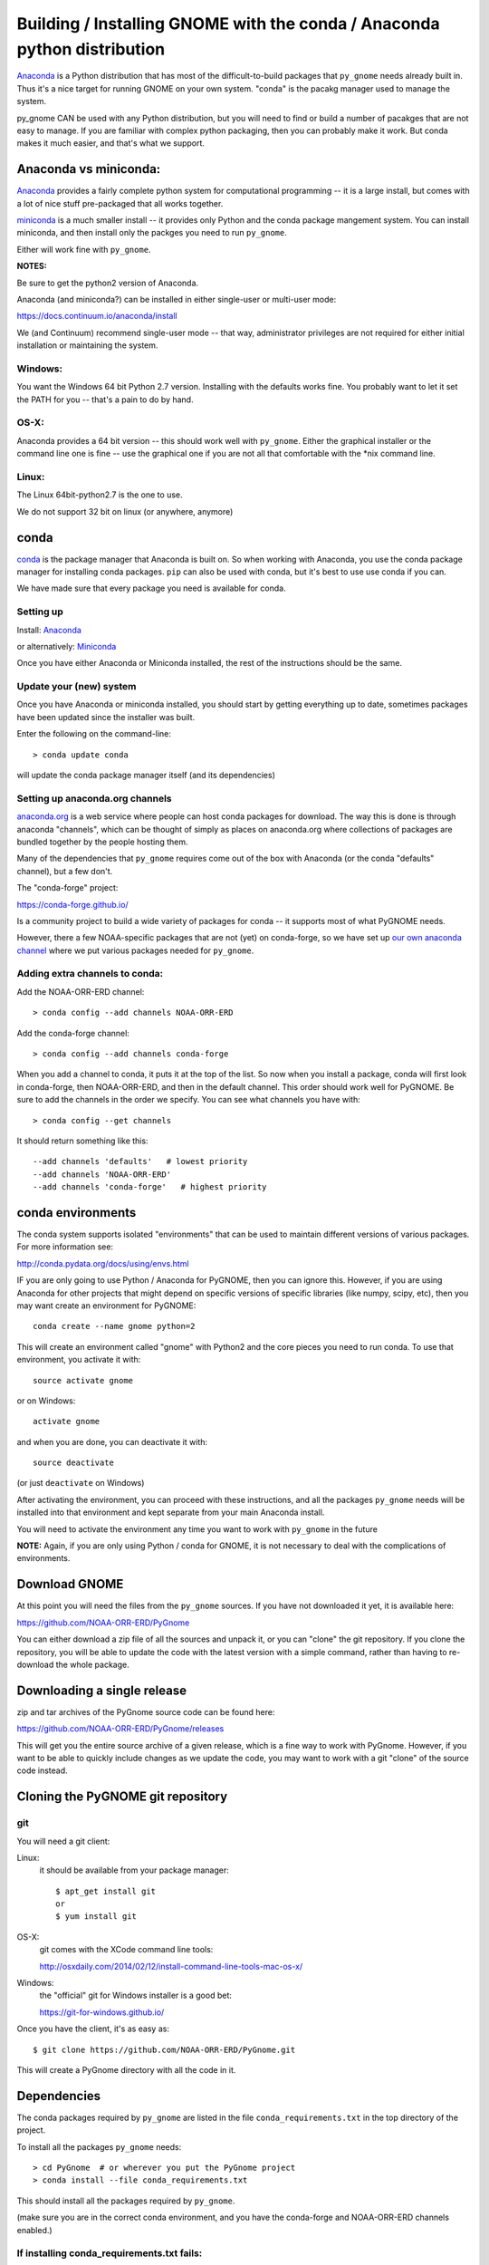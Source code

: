 Building / Installing GNOME with the conda / Anaconda python distribution
=========================================================================

`Anaconda <https://store.continuum.io/cshop/anaconda/>`__ is a Python
distribution that has most of the difficult-to-build packages that
``py_gnome`` needs already built in. Thus it's a nice target for running
GNOME on your own system. "conda" is the pacakg manager used to manage the system.

py_gnome CAN be used with any Python distribution, but you will need to find or build a number of pacakges that are not easy to manage. If you are familiar with complex python packaging, then you can probably make it work. But conda makes it much easier, and that's what we support.

Anaconda vs miniconda:
----------------------

`Anaconda <https://store.continuum.io/cshop/anaconda/>`__ provides a fairly complete python system for computational programming -- it is a large install, but comes with a lot of nice stuff pre-packaged that all works together.

`miniconda <http://conda.pydata.org/miniconda.html>`__ is a much smaller install -- it provides only Python and the conda package mangement system. You can install miniconda, and then install only the packges you need to run ``py_gnome``.

Either will work fine with ``py_gnome``.

**NOTES:**

Be sure to get the python2 version of Anaconda.

Anaconda (and miniconda?) can be installed in either single-user or multi-user mode:

https://docs.continuum.io/anaconda/install

We (and Continuum) recommend single-user mode -- that way, administrator privileges are not required for either initial installation or maintaining the system.

Windows:
........

You want the Windows 64 bit Python 2.7 version. Installing with the
defaults works fine. You probably want to let it set the PATH for you --
that's a pain to do by hand.


OS-X:
.....

Anaconda provides a 64 bit version -- this should work well with
``py_gnome``. Either the graphical installer or the command line one is
fine -- use the graphical one if you are not all that comfortable with
the \*nix command line.

Linux:
......

The Linux 64bit-python2.7 is the one to use.

We do not support 32 bit on linux (or anywhere, anymore)

conda
-----

`conda <http://conda.pydata.org/docs/intro.html>`__ is the package
manager that Anaconda is built on. So when working with Anaconda, you
use the conda package manager for installing conda packages. ``pip``
can also be used with conda, but it's best to use use conda if you can.

We have made sure that every package you need is available for conda.

Setting up
..........

Install: `Anaconda <https://www.continuum.io/downloads>`__

or alternatively: `Miniconda <http://conda.pydata.org/miniconda.html>`__

Once you have either Anaconda or Miniconda installed, the rest of the
instructions should be the same.

Update your (new) system
........................

Once you have Anaconda or miniconda installed, you should start by
getting everything up to date, sometimes packages have been updated
since the installer was built.

Enter the following on the command-line::

    > conda update conda

will update the conda package manager itself (and its dependencies)

Setting up anaconda.org channels
................................

`anaconda.org <http://anaconda.org>`__ is a web service where people can
host conda packages for download. The way this is done is through
anaconda "channels", which can be thought of simply as places on
anaconda.org where collections of packages are bundled together by the
people hosting them.

Many of the dependencies that ``py_gnome`` requires come out of the box
with Anaconda (or the conda "defaults" channel), but a few don't.

The "conda-forge" project:

https://conda-forge.github.io/

Is a community project to build a wide variety of packages for conda -- it supports
most of what PyGNOME needs.

However, there a few NOAA-specific packages that are not (yet) on conda-forge, so we
have set up `our own anaconda channel <https://anaconda.org/noaa-orr-erd>`__
where we put various packages needed for ``py_gnome``.

Adding extra channels to conda:
...............................

Add the NOAA-ORR-ERD channel::

    > conda config --add channels NOAA-ORR-ERD

Add the conda-forge channel::

    > conda config --add channels conda-forge

When you add a channel to conda, it puts it at the top of the list. So now when you
install a package, conda will first look in conda-forge, then NOAA-ORR-ERD, and
then in the default channel. This order should work well for PyGNOME. Be sure to add the channels in the order we specify. You can see what channels you have with::

    > conda config --get channels

It should return something like this::

    --add channels 'defaults'   # lowest priority
    --add channels 'NOAA-ORR-ERD'
    --add channels 'conda-forge'   # highest priority

conda environments
------------------

The conda system supports isolated "environments" that can be used to
maintain different versions of various packages. For more information
see:

http://conda.pydata.org/docs/using/envs.html

IF you are only going to use Python / Anaconda for PyGNOME, then you
can ignore this. However, if you are using Anaconda for other projects
that might depend on specific versions of specific libraries
(like numpy, scipy, etc), then you may want create an environment
for PyGNOME::

    conda create --name gnome python=2

This will create an environment called "gnome" with Python2 and the core
pieces you need to run conda. To use that environment, you activate it
with::

    source activate gnome

or on Windows::

    activate gnome

and when you are done, you can deactivate it with::

    source deactivate

(or just ``deactivate`` on Windows)

After activating the environment, you can proceed with these instructions,
and all the packages ``py_gnome`` needs will be installed into that environment
and kept separate from your main Anaconda install.

You will need to activate the environment any time you want to work with
``py_gnome`` in the future

**NOTE:** Again, if you are only using Python / conda for GNOME, it is not necessary to deal with the complications of environments.


Download GNOME
--------------

At this point you will need the files from the ``py_gnome`` sources. If you
have not downloaded it yet, it is available here:

https://github.com/NOAA-ORR-ERD/PyGnome

You can either download a zip file of all the sources and unpack it, or
you can "clone" the git repository. If you clone the repository, you will
be able to update the code with the latest version with a simple command,
rather than having to re-download the whole package.

Downloading a single release
----------------------------

zip and tar archives of the PyGnome source code can be found here:

https://github.com/NOAA-ORR-ERD/PyGnome/releases

This will get you the entire source archive of a given release, which is a fine way to work with PyGnome. However, if you want to be able to quickly include changes as we update the code, you may want to work with a git "clone" of the source code instead.

Cloning the PyGNOME git repository
----------------------------------


git
...

You will need a git client:

Linux:
  it should be available from your package manager::

    $ apt_get install git
    or
    $ yum install git

OS-X:
  git comes with the XCode command line tools:

  http://osxdaily.com/2014/02/12/install-command-line-tools-mac-os-x/

Windows:
  the "official" git for Windows installer is a good bet:

  https://git-for-windows.github.io/

Once you have the client, it's as easy as::

  $ git clone https://github.com/NOAA-ORR-ERD/PyGnome.git

This will create a PyGnome directory with all the code in it.


Dependencies
------------

The conda packages required by ``py_gnome`` are listed in the file
``conda_requirements.txt`` in the top directory of the project.

To install all the packages ``py_gnome`` needs:

::

    > cd PyGnome  # or wherever you put the PyGnome project
    > conda install --file conda_requirements.txt


This should install all the packages required by ``py_gnome``.

(make sure you are in the correct conda environment, and you have the
conda-forge and NOAA-ORR-ERD channels enabled.)

If installing conda_requirements.txt fails:
...........................................

If you get an error about a particular package not being able to be installed, then conda will not install ANY of the packages in the file. We try hard to make sure everything is available on one of the channels we recommend. If however, a package of that particular version is missing, you can try:

Edit the conda_requirements.txt file and comment out the offending package by putting a "#" at the start of the line::

    ...
    scipy>=0.17
    py_gd>=0.1.5
    # libgd>=2.2.2
    gsw>=3.0.3
    ...

That will disable that particular package, and hopefully everything else will install.

YOu can then try installing the offending package without a version specification::

    > conda install libgd

And it may work for you.


The Oil Library
---------------

If you want to use py_gnome with "real oil", rather than inert particles, you will need NOAA's OilLibrary package:

https://github.com/NOAA-ORR-ERD/OilLibrary

This is under active development along with ``py_gnome``, so you are best off downloading the sources from gitHub and installing it from source -- similar to ``py_gnome``. Though the lated releases of each should be compatible.

cloning the repository ::

  $ git clone https://github.com/NOAA-ORR-ERD/OilLibrary.git

Installing the package::

  $ cd OilLibrary/
  $ python setup.py install

(you may get a lot of INFO and WARNNG messages as the oil library database is built)

Testing the oil_library install::

  $ py.test

(you may need to ``conda install pytest`` to get that command)

you should see something like::

  ================================= 87 passed in 0.88 seconds ===============================

when done.

Compilers
---------

To build ``py_gnome``, you will need a C/C++ compiler. The procedure for
getting the compiler tools varies with the platform you are on.

OS-X
....

The system compiler for OS-X is XCode. It can be installed from the App
Store.

*Note: it is a HUGE download.*

[you may be able to install only the command line tools -- Apple keeps changing its mind]

After installing XCode, you still need to install the "Command Line
Tools".  XCode includes a new "Downloads" preference pane to install
optional components such as command line tools, and previous iOS
Simulators.

**NOTE:** This may be slightly different on different versions of OS-X
and XCode -- google is your friend.

To install the XCode command line tools: - Start XCode from the
launchpad - Click the "XCode" dropdown menu button in the top left of
the screen near the Apple logo - Click "Preferences", then click
"Downloads". - Command Line Tools should be one of the downloadable
items, and there should be an install button for that item. Click to
install.

Once the command line tools are installed, you should be able to build
``py_gnome`` as described below.

Windows
.......

For compiling python extensions on Windows with python2.7 it is best to use the

`Microsoft Visual C++ Compiler for Python
2.7 <https://www.microsoft.com/en-us/download/details.aspx?id=44266>`__,

which is freely downloadable.

Linux
.....

Linux uses the GNU gcc compiler. If it is not already installed on your
system, use your system package manager to get it.

-  apt for Ubuntu and Linux Mint
-  rpm for Red Hat
-  dpkg for Debian
-  yum for CentOS
-  ??? for other distros

Building ``py_gnome``
.....................

At this point you should at last have all the necessary third-party
tools in place.

Right now, it is probably best to build ``py_gnome`` from source. And it is
probably best to build a "develop" target for your ``py_gnome`` package if
you plan on developing or debugging the ``py_gnome`` source code. (or updating the source code from gitHub)

Building the "develop" target allows changes in the package python code
(or source control updates), to take place immediately.

Of course if you plan on simply using the package, you may certainly
build with the "install" target. Just keep in mind that any updates to
the project will need to be rebuilt and re-installed in order for
changes to take effect.

OS-X Note:
..........

Anaconda does some strange things with system libraries and linking on
OS-X, so we have a high level script that will build and re-link the
libs for you.

So to build ``py_gnome`` on OS-X::

    $ cd py_gnome
    $ ./build_anaconda.sh develop

or:

    $ ./build_anaconda.sh install


Other platforms
...............

As far as we know, the linking issues encountered on OS-X don't exist
for other platforms, so you can build directly. There are a number of
options for building::

    > python setup.py develop

builds and installs the gnome module development target

::

    > python setup.py cleanall

cleans files generated by the build as well as files auto-generated by
cython. It is a good idea to run ``cleanall`` after updating from the
gitHub repo -- particularly if strange errors are occurring.

You will need to re-run ``develop`` or ``install`` after running ``cleanall``

Testing ``py_gnome``
--------------------

We have an extensive set of unit and functional tests to make sure that
``py_gnome`` is working properly.

To run the tests::

    > cd PyGnome/py_gnome/tests/unit_tests
    > py.test

and if those pass, you can run::

    > py.test --runslow

which will run some more tests, some of which take a while to run.

Note that the tests will try to auto-download some data files. If you
are not on the internet, this will fail. And of course if you have a
slow connection, these files could take a while to download. Once the
tests are run once, the downloaded files are cached for future test
runs.

Running scripts
---------------

There are some example scripts in the ``scripts`` directory. You should be able to run these scripts in the same way as any Python script (with an IDE such as Spyder or PyCharm, or at the command line).

To run a script on the command line::

    cd py_gnome/scripts
    cd script_boston

as an example -- there are quite a few.

If you are using a conda environment:

    source activate gnome

or on Windows::

    activate gnome

Run the script::

    python script_boston.py

Each of the scripts exercised different features of py_gnome -- they are hopefully well commented to see how they work.



